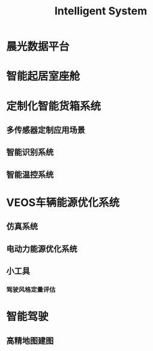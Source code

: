 :PROPERTIES:
:ID:       11281a28-f5a3-4c8b-9e70-5b8fb25a22e7
:END:
#+title: Intelligent System

* 晨光数据平台
* 智能起居室座舱
* 定制化智能货箱系统
** 多传感器定制应用场景
** 智能识别系统
** 智能温控系统

* VEOS车辆能源优化系统
** 仿真系统
** 电动力能源优化系统
** 小工具
*** 驾驶风格定量评估
* 智能驾驶
** 高精地图建图

